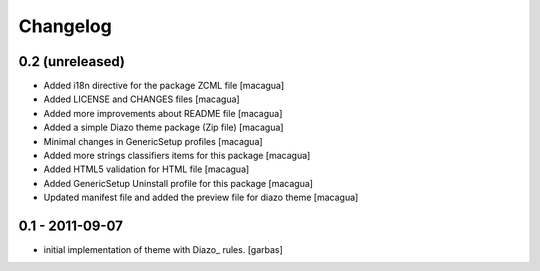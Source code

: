 Changelog
=========

0.2 (unreleased)
----------------

- Added i18n directive for the package ZCML file [macagua]

- Added LICENSE and CHANGES files [macagua]

- Added more improvements about README file [macagua]

- Added a simple Diazo theme package (Zip file) [macagua]

- Minimal changes in GenericSetup profiles [macagua]

- Added more strings classifiers items for this package [macagua]

- Added HTML5 validation for HTML file [macagua]

- Added GenericSetup Uninstall profile for this package [macagua]

- Updated manifest file and added the preview file for diazo theme [macagua]

0.1 - 2011-09-07
----------------

* initial implementation of theme with Diazo_ rules.
  [garbas]

